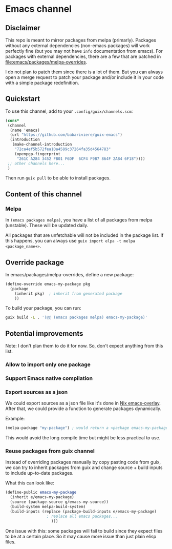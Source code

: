 * Emacs channel
** Disclaimer
This repo is meant to mirror packages from melpa (primarly). Packages without any external dependencies (non-emacs packages) will work perfectly fine (but you may not have ~info~ documentation from emacs).
For packages with external dependencies, there are a few that are patched in [[file:emacs/packages/melpa-overrides]].

I do not plan to patch them since there is a lot of them. But you can always open a merge request to patch your package and/or include it in your code with a simple package redefinition.

** Quickstart

To use this channel, add to your ~.config/guix/channels.scm~:

#+begin_src scheme
(cons*
 (channel
  (name 'emacs)
  (url "https://github.com/babariviere/guix-emacs")
  (introduction
   (make-channel-introduction
    "72ca4ef5b572fea10a4589c37264fa35d4564783"
    (openpgp-fingerprint
     "261C A284 3452 FB01 F6DF  6CF4 F9B7 864F 2AB4 6F18"))))
 ;; other channels here...
 )
#+end_src

Then run ~guix pull~ to be able to install packages.

** Content of this channel
*** Melpa
In ~(emacs packages melpa)~, you have a list of all packages from melpa (unstable).
These will be updated daily.

All packages that are unfetchable will not be included in the package list.
If this happens, you can always use ~guix import elpa -t melpa <package_name+>~.

** Override package
In emacs/packages/melpa-overrides, define a new package:

#+begin_src scheme
(define-override emacs-my-package pkg
  (package
    (inherit pkg)  ; inherit from generated package
    ))
#+end_src

To build your package, you can run:

#+begin_src sh
guix build -L . '(@@ (emacs packages melpa) emacs-my-package)'
#+end_src

** Potential improvements
Note: I don't plan them to do it for now. So, don't expect anything from this list.

*** Allow to import only one package

*** Support Emacs native compilation

*** Export sources as a json
We could export sources as a json file like it's done in [[https://github.com/nix-community/emacs-overlay/blob/master/repos/melpa/recipes-archive-melpa.json][Nix emacs-overlay]]. After that, we could provide a function to generate packages dynamically.

Example:
#+begin_src scheme
(melpa-package "my-package") ; would return a <package emacs-my-package> with all dependencies.
#+end_src

This would avoid the long compile time but might be less practical to use.

*** Reuse packages from guix channel
Instead of overriding packages manually by copy pasting code from guix, we can try to inherit packages from guix and change source + build inputs to include up-to-date packages.

What this can look like:
#+begin_src scheme
(define-public emacs-my-package
  (inherit e/emacs-my-package)
  (source (package-source g/emacs-my-source))
  (build-system melpa-build-system)
  (build-inputs (replace (package-build-inputs e/emacs-my-package)
                  ; replace all emacs packages...
                    )))
#+end_src

One issue with this: some packages will fail to build since they expect files to be at a certain place. So it may cause more issue than just plain elisp files.
